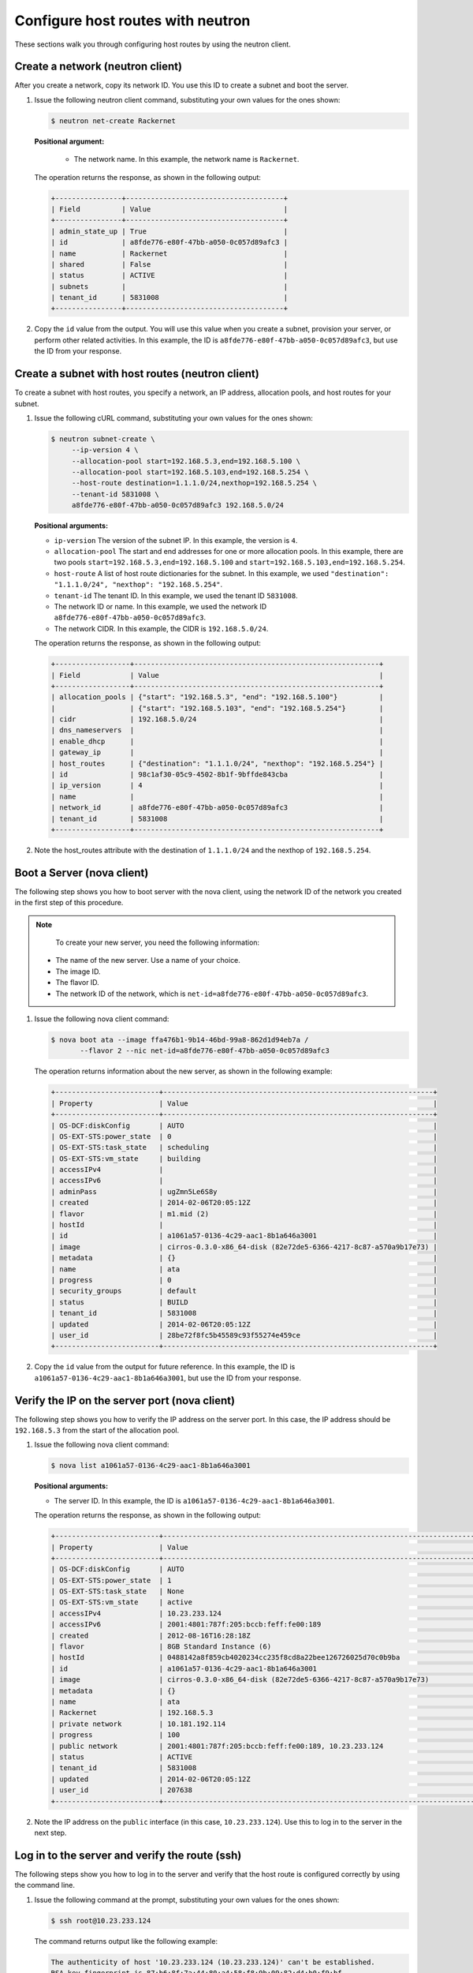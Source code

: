 .. _configure-host-routes-with-neutron:

Configure host routes with neutron
----------------------------------

These sections walk you through configuring host routes by using the neutron client.

.. _chr-create-network-neutron:

Create a network (neutron client)
~~~~~~~~~~~~~~~~~~~~~~~~~~~~~~~~~

After you create a network, copy its network ID. You use this ID to create a subnet and 
boot the server.

#. Issue the following neutron client command, substituting your own values for the ones 
   shown:

   .. code::
   
      $ neutron net-create Rackernet

   **Positional argument:**
   
      -  The network name. In this example, the network name is ``Rackernet``.

   The operation returns the response, as shown in the following output:

   .. code::  

       +----------------+--------------------------------------+
       | Field          | Value                                |
       +----------------+--------------------------------------+
       | admin_state_up | True                                 |
       | id             | a8fde776-e80f-47bb-a050-0c057d89afc3 |
       | name           | Rackernet                            |
       | shared         | False                                |
       | status         | ACTIVE                               |
       | subnets        |                                      |
       | tenant_id      | 5831008                              |
       +----------------+--------------------------------------+

#. Copy the ``id`` value from the output. You will use this value when you create a subnet, 
   provision your server, or perform other related activities. In this example, the ID is 
   ``a8fde776-e80f-47bb-a050-0c057d89afc3``, but use the ID from your response.

.. _chr-create-subnet-neutron:

Create a subnet with host routes (neutron client)
~~~~~~~~~~~~~~~~~~~~~~~~~~~~~~~~~~~~~~~~~~~~~~~~~

To create a subnet with host routes, you specify a network, an IP address, allocation pools, 
and host routes for your subnet.

#. Issue the following cURL command, substituting your own values for the ones shown:

   .. code::  

      $ neutron subnet-create \
           --ip-version 4 \
           --allocation-pool start=192.168.5.3,end=192.168.5.100 \
           --allocation-pool start=192.168.5.103,end=192.168.5.254 \
           --host-route destination=1.1.1.0/24,nexthop=192.168.5.254 \
           --tenant-id 5831008 \
           a8fde776-e80f-47bb-a050-0c057d89afc3 192.168.5.0/24
           
   **Positional arguments:**

   -  ``ip-version`` The version of the subnet IP. In this example, the version is ``4``.

   -  ``allocation-pool`` The start and end addresses for one or more
      allocation pools. In this example, there are two pools
      ``start=192.168.5.3,end=192.168.5.100`` and
      ``start=192.168.5.103,end=192.168.5.254``.

   -  ``host-route`` A list of host route dictionaries for the subnet.
      In this example, we used ``"destination": "1.1.1.0/24", "nexthop": "192.168.5.254"``.

   -  ``tenant-id`` The tenant ID. In this example, we used the tenant ID ``5831008``.

   -  The network ID or name. In this example, we used the network ID
      ``a8fde776-e80f-47bb-a050-0c057d89afc3``.

   -  The network CIDR. In this example, the CIDR is ``192.168.5.0/24``.

   The operation returns the response, as shown in the following output:

   .. code::  

       +------------------+-----------------------------------------------------------+
       | Field            | Value                                                     |
       +------------------+-----------------------------------------------------------+
       | allocation_pools | {"start": "192.168.5.3", "end": "192.168.5.100"}          |
       |                  | {"start": "192.168.5.103", "end": "192.168.5.254"}        |
       | cidr             | 192.168.5.0/24                                            |
       | dns_nameservers  |                                                           |
       | enable_dhcp      |                                                           |
       | gateway_ip       |                                                           |
       | host_routes      | {"destination": "1.1.1.0/24", "nexthop": "192.168.5.254"} |
       | id               | 98c1af30-05c9-4502-8b1f-9bffde843cba                      |
       | ip_version       | 4                                                         |
       | name             |                                                           |
       | network_id       | a8fde776-e80f-47bb-a050-0c057d89afc3                      |
       | tenant_id        | 5831008                                                   |
       +------------------+-----------------------------------------------------------+

#. Note the host\_routes attribute with the destination of ``1.1.1.0/24`` and the nexthop 
   of ``192.168.5.254``.

.. _chr-boot-server-nova:

Boot a Server (nova client)
~~~~~~~~~~~~~~~~~~~~~~~~~~~

The following step shows you how to boot server with the nova client, using the network ID 
of the network you created in the first step of this procedure. 

.. note::

	To create your new server, you need the following information:
	
   -  The name of the new server. Use a name of your choice.
   -  The image ID. 
   -  The flavor ID. 
   -  The network ID of the network, which is ``net-id=a8fde776-e80f-47bb-a050-0c057d89afc3``.

#. Issue the following nova client command:

   .. code::  

       $ nova boot ata --image ffa476b1-9b14-46bd-99a8-862d1d94eb7a /
              --flavor 2 --nic net-id=a8fde776-e80f-47bb-a050-0c057d89afc3

   The operation returns information about the new server, as shown in the following example:

   .. code::  

       +-------------------------+-----------------------------------------------------------------+
       | Property                | Value                                                           |
       +-------------------------+-----------------------------------------------------------------+
       | OS-DCF:diskConfig       | AUTO                                                            |
       | OS-EXT-STS:power_state  | 0                                                               |
       | OS-EXT-STS:task_state   | scheduling                                                      |
       | OS-EXT-STS:vm_state     | building                                                        |
       | accessIPv4              |                                                                 |
       | accessIPv6              |                                                                 |
       | adminPass               | ugZmn5Le6S8y                                                    |
       | created                 | 2014-02-06T20:05:12Z                                            |
       | flavor                  | m1.mid (2)                                                      |
       | hostId                  |                                                                 |
       | id                      | a1061a57-0136-4c29-aac1-8b1a646a3001                            |
       | image                   | cirros-0.3.0-x86_64-disk (82e72de5-6366-4217-8c87-a570a9b17e73) |
       | metadata                | {}                                                              |
       | name                    | ata                                                             |
       | progress                | 0                                                               |
       | security_groups         | default                                                         |
       | status                  | BUILD                                                           |
       | tenant_id               | 5831008                                                         |
       | updated                 | 2014-02-06T20:05:12Z                                            |
       | user_id                 | 28be72f8fc5b45589c93f55274e459ce                                |
       +-------------------------+-----------------------------------------------------------------+

#. Copy the ``id`` value from the output for future reference. In this example, the ID is 
   ``a1061a57-0136-4c29-aac1-8b1a646a3001``, but use the ID from your response.

.. _chr-verify-ip-on-port-nova:

Verify the IP on the server port (nova client)
~~~~~~~~~~~~~~~~~~~~~~~~~~~~~~~~~~~~~~~~~~~~~~

The following step shows you how to verify the IP address on the server port. In this case, 
the IP address should be ``192.168.5.3`` from the start of the allocation pool.

#. Issue the following nova client command:

   .. code::  

       $ nova list a1061a57-0136-4c29-aac1-8b1a646a3001

   **Positional arguments:**

   -  The server ID. In this example, the ID is ``a1061a57-0136-4c29-aac1-8b1a646a3001``.

   The operation returns the response, as shown in the following output:

   .. code::  

       +-------------------------+------------------------------------------------------------------------------------+
       | Property                | Value                                                                              |
       +-------------------------+------------------------------------------------------------------------------------+
       | OS-DCF:diskConfig       | AUTO                                                                               |
       | OS-EXT-STS:power_state  | 1                                                                                  |
       | OS-EXT-STS:task_state   | None                                                                               |
       | OS-EXT-STS:vm_state     | active                                                                             |
       | accessIPv4              | 10.23.233.124                                                                      |
       | accessIPv6              | 2001:4801:787f:205:bccb:feff:fe00:189                                              |
       | created                 | 2012-08-16T16:28:18Z                                                               |
       | flavor                  | 8GB Standard Instance (6)                                                          |
       | hostId                  | 0488142a8f859cb4020234cc235f8cd8a22bee126726025d70c0b9ba                           |
       | id                      | a1061a57-0136-4c29-aac1-8b1a646a3001                                               |
       | image                   | cirros-0.3.0-x86_64-disk (82e72de5-6366-4217-8c87-a570a9b17e73)                    |
       | metadata                | {}                                                                                 |
       | name                    | ata                                                                                |
       | Rackernet               | 192.168.5.3                                                                        |
       | private network         | 10.181.192.114                                                                     |
       | progress                | 100                                                                                |
       | public network          | 2001:4801:787f:205:bccb:feff:fe00:189, 10.23.233.124                               |
       | status                  | ACTIVE                                                                             |
       | tenant_id               | 5831008                                                                            |
       | updated                 | 2014-02-06T20:05:12Z                                                               |
       | user_id                 | 207638                                                                             |
       +-------------------------+------------------------------------------------------------------------------------+

#. Note the IP address on the ``public`` interface (in this case, ``10.23.233.124``). Use 
   this to log in to the server in the next step.

.. _chr-login-to-server-sshneutron:

Log in to the server and verify the route (ssh)
~~~~~~~~~~~~~~~~~~~~~~~~~~~~~~~~~~~~~~~~~~~~~~~

The following steps show you how to log in to the server and verify that the host route is 
configured correctly by using the command line.

#. Issue the following command at the prompt, substituting your own values for the ones shown:

   .. code::  

      $ ssh root@10.23.233.124

   The command returns output like the following example:

   .. code::  

       The authenticity of host '10.23.233.124 (10.23.233.124)' can't be established.
       RSA key fingerprint is 87:b6:8f:7a:44:80:a4:58:f8:9b:09:82:d4:b0:f9:bf.
       Are you sure you want to continue connecting (yes/no)? yes
       Warning: Permanently added '10.23.233.124' (RSA) to the list of known hosts.
       root@10.23.233.124's password:


#. Enter your password when prompted.

#. Issue the following command at the prompt:

   .. code::  

      $ root@ata:~# route

   The command returns output like the following example:

   .. code::  

       Kernel IP routing table
       Destination Gateway Genmask Flags Metric Ref Use Iface
       default 10.23.233.1 0.0.0.0 UG 100 0 0 eth0
       1.1.1.0 192.168.5.254 255.255.255.0 UG 0 0 0 eth2
       10.23.233.0 * 255.255.255.0 U 0 0 0 eth0
       10.181.192.0 * 255.255.248.0 U 0 0 0 eth1
       192.168.5.0 * 255.255.255.0 U 0 0 0 eth2
                           

   Notice the route ``1.1.1.0`` with Gateway ``192.168.5.254`` in the
   preceding output. That is what was expected.


**Next topic:** :ref:`Provision additional IP address and dual-stack IP addresses on an isolated network port<provision-port-ips>`
